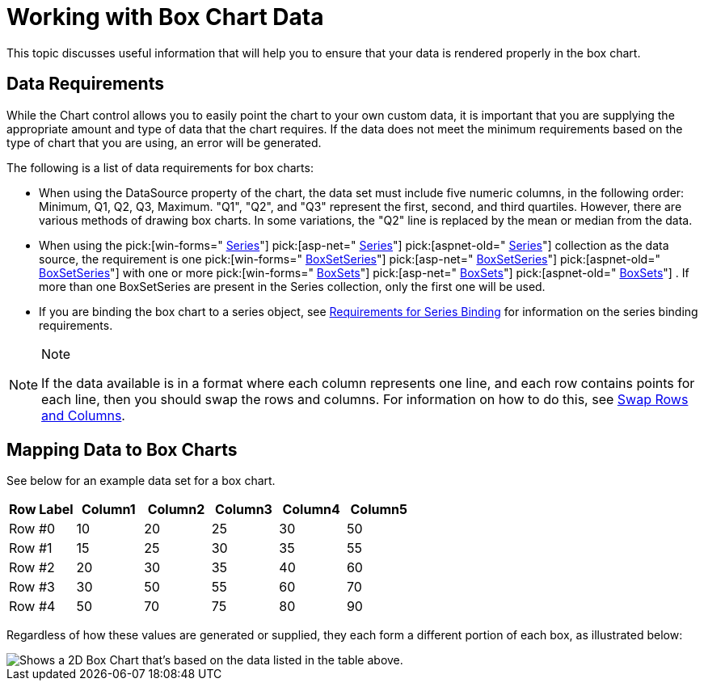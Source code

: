 ﻿////

|metadata|
{
    "name": "chart-working-with-box-chart-data",
    "controlName": ["{WawChartName}"],
    "tags": [],
    "guid": "{E0944A93-852F-40AB-A52B-6C3C0ECD03AD}",  
    "buildFlags": [],
    "createdOn": "0001-01-01T00:00:00Z"
}
|metadata|
////

= Working with Box Chart Data

This topic discusses useful information that will help you to ensure that your data is rendered properly in the box chart.

== Data Requirements

While the Chart control allows you to easily point the chart to your own custom data, it is important that you are supplying the appropriate amount and type of data that the chart requires. If the data does not meet the minimum requirements based on the type of chart that you are using, an error will be generated.

The following is a list of data requirements for box charts:

* When using the DataSource property of the chart, the data set must include five numeric columns, in the following order: Minimum, Q1, Q2, Q3, Maximum. "Q1", "Q2", and "Q3" represent the first, second, and third quartiles. However, there are various methods of drawing box charts. In some variations, the "Q2" line is replaced by the mean or median from the data.
* When using the  pick:[win-forms=" link:infragistics4.win.ultrawinchart.v{ProductVersion}~infragistics.ultrachart.data.series.seriescollection.html[Series]"]  pick:[asp-net=" link:infragistics4.webui.ultrawebchart.v{ProductVersion}~infragistics.ultrachart.data.series.seriescollection.html[Series]"]  pick:[aspnet-old=" link:infragistics4.webui.ultrawebchart.v{ProductVersion}~infragistics.ultrachart.data.series.seriescollection.html[Series]"]  collection as the data source, the requirement is one  pick:[win-forms=" link:infragistics4.win.ultrawinchart.v{ProductVersion}~infragistics.ultrachart.resources.appearance.boxsetseries.html[BoxSetSeries]"]  pick:[asp-net=" link:infragistics4.webui.ultrawebchart.v{ProductVersion}~infragistics.ultrachart.resources.appearance.boxsetseries.html[BoxSetSeries]"]  pick:[aspnet-old=" link:infragistics4.webui.ultrawebchart.v{ProductVersion}~infragistics.ultrachart.resources.appearance.boxsetseries.html[BoxSetSeries]"]  with one or more  pick:[win-forms=" link:infragistics4.win.ultrawinchart.v{ProductVersion}~infragistics.ultrachart.resources.appearance.boxset.html[BoxSets]"]  pick:[asp-net=" link:infragistics4.webui.ultrawebchart.v{ProductVersion}~infragistics.ultrachart.resources.appearance.boxset.html[BoxSets]"]  pick:[aspnet-old=" link:infragistics4.webui.ultrawebchart.v{ProductVersion}~infragistics.ultrachart.resources.appearance.boxset.html[BoxSets]"] . If more than one BoxSetSeries are present in the Series collection, only the first one will be used.
* If you are binding the box chart to a series object, see link:chart-requirements-for-series-binding.html[Requirements for Series Binding] for information on the series binding requirements.

.Note
[NOTE]
====
If the data available is in a format where each column represents one line, and each row contains points for each line, then you should swap the rows and columns. For information on how to do this, see link:chart-swap-rows-and-columns.html[Swap Rows and Columns].
====

== Mapping Data to Box Charts

See below for an example data set for a box chart.

[options="header", cols="a,a,a,a,a,a"]
|====
|Row Label|Column1|Column2|Column3|Column4|Column5

|Row #0
|10
|20
|25
|30
|50

|Row #1
|15
|25
|30
|35
|55

|Row #2
|20
|30
|35
|40
|60

|Row #3
|30
|50
|55
|60
|70

|Row #4
|50
|70
|75
|80
|90

|====

Regardless of how these values are generated or supplied, they each form a different portion of each box, as illustrated below:

image::images/chart_box_chart_2.png[Shows a 2D Box Chart that's based on the data listed in the table above.]